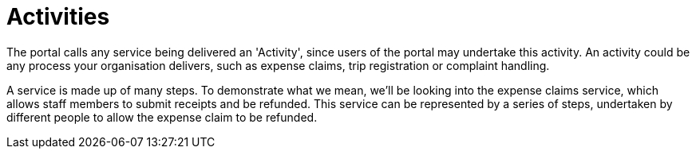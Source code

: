 = Activities

The portal calls any service being delivered an 'Activity', since users
of the portal may undertake this activity. An activity could be any
process your organisation delivers, such as expense claims, trip
registration or complaint handling.

A service is made up of many steps. To demonstrate what we mean, we'll
be looking into the expense claims service, which allows staff members
to submit receipts and be refunded. This service can be represented by a
series of steps, undertaken by different people to allow the expense
claim to be refunded.
